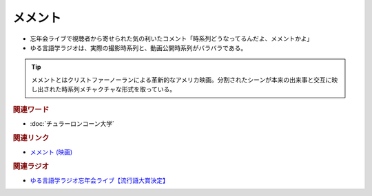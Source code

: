 メメント
==========================================
.. glossary::
    メメント : め

* 忘年会ライブで視聴者から寄せられた気の利いたコメント「時系列どうなってるんだよ、メメントかよ」
* ゆる言語学ラジオは、実際の撮影時系列と、動画公開時系列がバラバラである。

.. tip:: 
  メメントとはクリストファーノーランによる革新的なアメリカ映画。分割されたシーンが本来の出来事と交互に映し出された時系列メチャクチャな形式を取っている。


.. rubric:: 関連ワード
* :doc:`チュラーロンコーン大学` 

.. rubric:: 関連リンク
* `メメント (映画) <https://ja.wikipedia.org/wiki/%E3%83%A1%E3%83%A1%E3%83%B3%E3%83%88_(%E6%98%A0%E7%94%BB)>`_ 

.. rubric:: 関連ラジオ
* `ゆる言語学ラジオ忘年会ライブ【流行語大賞決定】`_

.. _ゆる言語学ラジオ忘年会ライブ【流行語大賞決定】: https://www.youtube.com/watch?v=poT4BzX7e_Q
